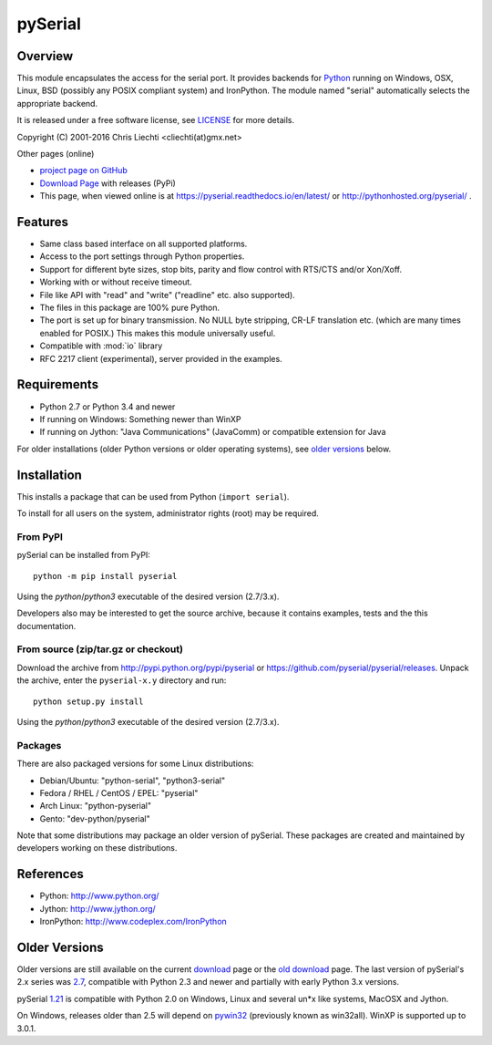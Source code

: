 ==========
 pySerial
==========

Overview
========

This module encapsulates the access for the serial port. It provides backends
for Python_ running on Windows, OSX, Linux, BSD (possibly any POSIX compliant
system) and IronPython. The module named "serial" automatically selects the
appropriate backend.

It is released under a free software license, see LICENSE_ for more
details.

Copyright (C) 2001-2016 Chris Liechti <cliechti(at)gmx.net>

Other pages (online)

- `project page on GitHub`_
- `Download Page`_ with releases (PyPi)
- This page, when viewed online is at https://pyserial.readthedocs.io/en/latest/ or
  http://pythonhosted.org/pyserial/ .

.. _Python: http://python.org/
.. _LICENSE: appendix.html#license
.. _`project page on GitHub`: https://github.com/pyserial/pyserial/
.. _`Download Page`: http://pypi.python.org/pypi/pyserial


Features
========
- Same class based interface on all supported platforms.
- Access to the port settings through Python properties.
- Support for different byte sizes, stop bits, parity and flow control with
  RTS/CTS and/or Xon/Xoff.
- Working with or without receive timeout.
- File like API with "read" and "write" ("readline" etc. also supported).
- The files in this package are 100% pure Python.
- The port is set up for binary transmission. No NULL byte stripping, CR-LF
  translation etc. (which are many times enabled for POSIX.) This makes this
  module universally useful.
- Compatible with :mod:`io` library
- RFC 2217 client (experimental), server provided in the examples.


Requirements
============
- Python 2.7 or Python 3.4 and newer

- If running on Windows: Something newer than WinXP

- If running on Jython: "Java Communications" (JavaComm) or compatible
  extension for Java

For older installations (older Python versions or older operating systems), see
`older versions`_ below.


Installation
============

This installs a package that can be used from Python (``import serial``).

To install for all users on the system, administrator rights (root)
may be required.

From PyPI
---------
pySerial can be installed from PyPI::

    python -m pip install pyserial

Using the `python`/`python3` executable of the desired version (2.7/3.x).

Developers also may be interested to get the source archive, because it
contains examples, tests and the this documentation.

From source (zip/tar.gz or checkout)
------------------------------------
Download the archive from http://pypi.python.org/pypi/pyserial or
https://github.com/pyserial/pyserial/releases.
Unpack the archive, enter the ``pyserial-x.y`` directory and run::

    python setup.py install

Using the `python`/`python3` executable of the desired version (2.7/3.x).

Packages
--------
There are also packaged versions for some Linux distributions:

- Debian/Ubuntu: "python-serial", "python3-serial"
- Fedora / RHEL / CentOS / EPEL: "pyserial"
- Arch Linux: "python-pyserial"
- Gento: "dev-python/pyserial"

Note that some distributions may package an older version of pySerial.
These packages are created and maintained by developers working on
these distributions.

.. _PyPi: http://pypi.python.org/pypi/pyserial


References
==========
* Python: http://www.python.org/
* Jython: http://www.jython.org/
* IronPython: http://www.codeplex.com/IronPython


Older Versions
==============
Older versions are still available on the current download_ page or the `old
download`_ page. The last version of pySerial's 2.x series was `2.7`_,
compatible with Python 2.3 and newer and partially with early Python 3.x
versions.

pySerial `1.21`_ is compatible with Python 2.0 on Windows, Linux and several
un*x like systems, MacOSX and Jython.

On Windows, releases older than 2.5 will depend on pywin32_ (previously known as
win32all). WinXP is supported up to 3.0.1.


.. _`old download`: https://sourceforge.net/projects/pyserial/files/pyserial/
.. _download: https://pypi.python.org/pypi/pyserial
.. _pywin32: http://pypi.python.org/pypi/pywin32
.. _`2.7`: https://pypi.python.org/pypi/pyserial/2.7
.. _`1.21`: https://sourceforge.net/projects/pyserial/files/pyserial/1.21/pyserial-1.21.zip/download
